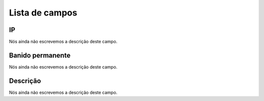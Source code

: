 .. _firewall-menu-list:

***************
Lista de campos
***************



.. _firewall-ip:

IP
""

| Nós ainda não escrevemos a descrição deste campo.




.. _firewall-action:

Banido permanente
"""""""""""""""""

| Nós ainda não escrevemos a descrição deste campo.




.. _firewall-description:

Descrição
"""""""""""

| Nós ainda não escrevemos a descrição deste campo.



